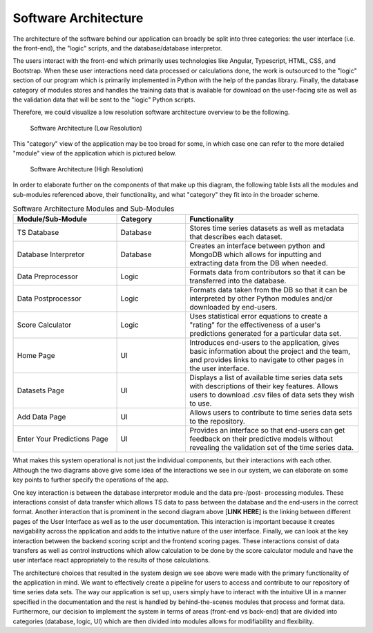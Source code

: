 Software Architecture
=====================

The architecture of the software behind our application can broadly be split into three categories: the user interface (i.e. the front-end), the "logic" scripts, and the database/database interpretor. 

The users interact with the front-end which primarily uses technologies like Angular, Typescript, HTML, CSS, and Bootstrap. When these user interactions need data processed or calculations done, the work is outsourced to the "logic" section of our program which is primarily implemented in Python with the help of the pandas library. Finally, the database category of modules stores and handles the training data that is available for download on the user-facing site as well as the validation data that will be sent to the "logic" Python scripts.


Therefore, we could visualize a low resolution software architecture overview to be the following.


.. figure:: images/Architecture_lo-res.png
   :name: soft-arch-lo
   :width: 80%

   Software Architecture (Low Resolution)


This "category" view of the application may be too broad for some, in which case one can refer to the more detailed "module" view of the application which is pictured below.


.. figure:: images/Architecture_hi-res.png
   :name: soft-arch-hi
   :width: 100%

   Software Architecture (High Resolution)


In order to elaborate further on the components of that make up this diagram, the following table lists all the modules and sub-modules referenced above, their functionality, and what "category" they fit into in the broader scheme.

.. list-table:: Software Architecture Modules and Sub-Modules
   :name: software-architecture-modules-and-sub-modules
   :class: longtable
   :widths: 30 20 50

   * - **Module/Sub-Module**
     - **Category**
     - **Functionality**
   * - TS Database
     - Database
     - Stores time series datasets as well as metadata that describes each dataset.
   * - Database Interpretor
     - Database
     - Creates an interface between python and MongoDB which allows for inputting and extracting data from the DB when needed.
   * - Data Preprocessor
     - Logic
     - Formats data from contributors so that it can be transferred into the database.
   * - Data Postprocessor
     - Logic
     - Formats data taken from the DB so that it can be interpreted by other Python modules and/or downloaded by end-users.
   * - Score Calculator
     - Logic
     - Uses statistical error equations to create a "rating" for the effectiveness of a user's predictions generated for a particular data set.
   * - Home Page
     - UI
     - Introduces end-users to the application, gives basic information about the project and the team, and provides links to navigate to other pages in the user interface.
   * - Datasets Page
     - UI
     - Displays a list of available time series data sets with descriptions of their key features. Allows users to download .csv files of data sets they wish to use.
   * - Add Data Page
     - UI
     - Allows users to contribute to time series data sets to the repository.
   * - Enter Your Predictions Page
     - UI
     - Provides an interface so that end-users can get feedback on their predictive models without revealing the validation set of the time series data.

What makes this system operational is not just the individual components, but their interactions with each other. Although the two diagrams above give some idea of the interactions we see in our system, we can elaborate on some key points to further specify the operations of the app.

One key interaction is between the database interpretor module and the data pre-/post- processing modules. These interactions consist of data transfer which allows TS data to pass between the database and the end-users in the correct format. Another interaction that is prominent in the second diagram above [**LINK HERE**] is the linking between different pages of the User Interface as well as to the user documentation. This interaction is important because it creates navigability across the application and adds to the intuitive nature of the user interface. Finally, we can look at the key interaction between the backend scoring script and the frontend scoring pages. These interactions consist of data transfers as well as control instructions which allow calculation to be done by the score calculator module and have the user interface react appropriately to the results of those calculations.


The architecture choices that resulted in the system design we see above were made with the primary functionality of the application in mind. We want to effectively create a pipeline for users to access and contribute to our repository of time series data sets. The way our application is set up, users simply have to interact with the intuitive UI in a manner specified in the documentation and the rest is handled by behind-the-scenes modules that process and format data. Furthermore, our decision to implement the system in terms of areas (front-end vs back-end) that are divided into categories (database, logic, UI) which are then divided into modules allows for modifiability and flexibility. 


